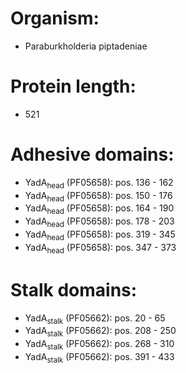 * Organism:
- Paraburkholderia piptadeniae
* Protein length:
- 521
* Adhesive domains:
- YadA_head (PF05658): pos. 136 - 162
- YadA_head (PF05658): pos. 150 - 176
- YadA_head (PF05658): pos. 164 - 190
- YadA_head (PF05658): pos. 178 - 203
- YadA_head (PF05658): pos. 319 - 345
- YadA_head (PF05658): pos. 347 - 373
* Stalk domains:
- YadA_stalk (PF05662): pos. 20 - 65
- YadA_stalk (PF05662): pos. 208 - 250
- YadA_stalk (PF05662): pos. 268 - 310
- YadA_stalk (PF05662): pos. 391 - 433

